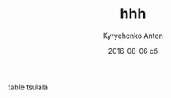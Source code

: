 #+TITLE:       hhh
#+AUTHOR:      Kyrychenko Anton
#+EMAIL:       kyrychenkoanton@gmail.com
#+DATE:        2016-08-06 сб
#+URI:         /blog/%y/%m/%d/hhh
#+KEYWORDS:    <TODO: insert your keywords here>
#+TAGS:        <TODO: insert your tags here>
#+LANGUAGE:    en
#+OPTIONS:     H:3 num:nil toc:nil \n:nil ::t |:t ^:nil -:nil f:t *:t <:t
#+DESCRIPTION: nana
table tsulala
